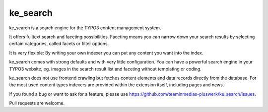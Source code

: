 .. ==================================================
.. FOR YOUR INFORMATION
.. --------------------------------------------------
.. -*- coding: utf-8 -*- with BOM.

.. _start:

=========
ke_search
=========

ke_search is a search engine for the TYPO3 content management system.

It offers fulltext search and faceting possibilities. Faceting means you
can narrow down your search results by selecting certain categories,
called facets or filter options.

It is very flexible: By writing your own indexer you can put any content you want into the index.

ke_search comes with strong defaults and with very little configuration. You can have a powerful
search engine in your TYPO3 website, eg. images in the search result list and faceting without
templating or coding.

ke_search does not use frontend crawling but fetches content elements and data records directly from the database.
For the most used content types indexers are provided within the extension itself, including pages and news.

If you found a bug or want to ask for a feature, please use https://github.com/teaminmedias-pluswerk/ke_search/issues.

Pull requests are welcome.
